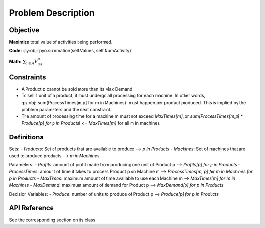 Problem Description
===================

Objective
---------
**Maximize** total value of activities being performed.

**Code:** :py:obj:`pyo.summation(self.Values, self.NumActivity)`

**Math:** :math:`\sum_{a \in A} V_aX_a`

Constraints
-----------
- A Product p cannot be sold more than its Max Demand
- To sell 1 unit of a product, it must undergo all processing for each machine.  In other words, :py:obj:`sum(ProcessTimes[m,p] for m in Machines)` must happen per product produced. This is implied by the problem parameters and the next constraint.
- The amount of processing time for a machine m must not exceed `MaxTimes[m]`, or `sum(ProcessTimes[m,p] * Produce[p] for p in Products) <= MaxTimes[m]` for all m in machines.

Definitions
-----------
Sets:
- `Products`: Set of products that are available to produce ⟶ `p in Products`
- `Machines`: Set of machines that are used to produce products ⟶ `m in Machines`

Parameters:
- `Profits`: amount of profit made from producing one unit of Product p ⟶ `Profits[p] for p in Products`
- `ProcessTimes`: amount of time it takes to process Product p on Machine m ⟶ `ProcessTimes[m, p] for m in Machines for p in Products`
- `MaxTimes`: maximum amount of time available to use each Machine m ⟶ `MaxTimes[m] for m in Machines`
- `MaxDemand`: maximum amount of demand for Product p ⟶ `MaxDemand[p] for p in Products`

Decision Variables:
- `Produce`: number of units to produce of Product p ⟶ `Produce[p] for p in Products`

API Reference
-------------
See the corresponding section on its class